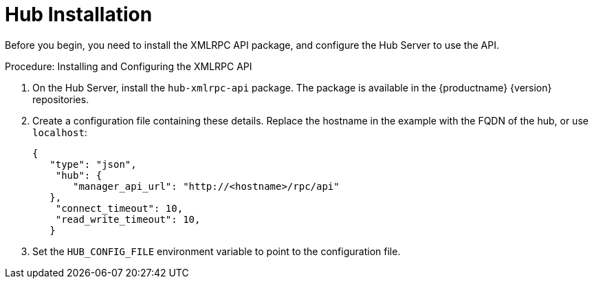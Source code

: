 [[lsd-hub-install]]
= Hub Installation

Before you begin, you need to install the XMLRPC API package, and configure the Hub Server to use the API.



.Procedure: Installing and Configuring the XMLRPC API
. On the Hub Server, install the ``hub-xmlrpc-api`` package.
The package is available in the {productname} {version} repositories.
. Create a configuration file containing these details.
Replace the hostname in the example with the FQDN of the hub, or use ``localhost``:
+
----
{
   "type": "json",
    "hub": {
       "manager_api_url": "http://<hostname>/rpc/api"
   },
    "connect_timeout": 10,
    "read_write_timeout": 10,
   }
----
. Set the `HUB_CONFIG_FILE` environment variable to point to the configuration file.
